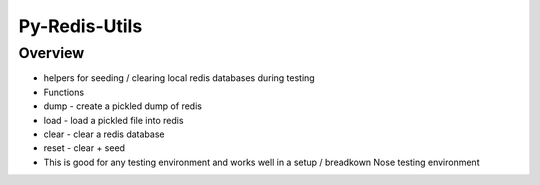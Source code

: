 Py-Redis-Utils
==============

Overview
--------

-  helpers for seeding / clearing local redis databases during testing
-  Functions
-  dump - create a pickled dump of redis
-  load - load a pickled file into redis
-  clear - clear a redis database
-  reset - clear + seed
-  This is good for any testing environment and works well in a setup /
   breadkown Nose testing environment


